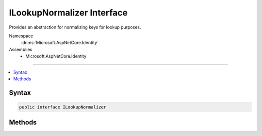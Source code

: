 

ILookupNormalizer Interface
===========================






Provides an abstraction for normalizing keys for lookup purposes.


Namespace
    :dn:ns:`Microsoft.AspNetCore.Identity`
Assemblies
    * Microsoft.AspNetCore.Identity

----

.. contents::
   :local:









Syntax
------

.. code-block:: csharp

    public interface ILookupNormalizer








.. dn:interface:: Microsoft.AspNetCore.Identity.ILookupNormalizer
    :hidden:

.. dn:interface:: Microsoft.AspNetCore.Identity.ILookupNormalizer

Methods
-------

.. dn:interface:: Microsoft.AspNetCore.Identity.ILookupNormalizer
    :noindex:
    :hidden:

    
    .. dn:method:: Microsoft.AspNetCore.Identity.ILookupNormalizer.Normalize(System.String)
    
        
    
        
        Returns a normalized representation of the specified <em>key</em>.
    
        
    
        
        :param key: The key to normalize.
        
        :type key: System.String
        :rtype: System.String
        :return: A normalized representation of the specified <em>key</em>.
    
        
        .. code-block:: csharp
    
            string Normalize(string key)
    

